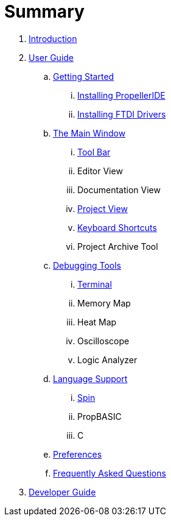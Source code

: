 = Summary

. link:README.md[Introduction]
. link:user/README.adoc[User Guide]
.. link:user/getting-started/README.adoc[Getting Started]
... link:user/getting-started/installing-propelleride.adoc[Installing PropellerIDE]
... link:user/getting-started/installing-ftdi-drivers.adoc[Installing FTDI Drivers]
.. link:user/editor/README.adoc[The Main Window]
... link:user/editor/toolbar.adoc[Tool Bar]
... Editor View
... Documentation View
... link:user/editor/project-view.adoc[Project View]
... link:user/editor/keyboard-shortcuts.adoc[Keyboard Shortcuts]
... Project Archive Tool
.. link:user/tools/README.adoc[Debugging Tools]
... link:user/tools/terminal.adoc[Terminal]
... Memory Map
... Heat Map
... Oscilloscope
... Logic Analyzer
.. link:user/languages/README.adoc[Language Support]
... link:user/languages/spin.adoc[Spin]
... PropBASIC
... C
.. link:user/preferences/README.adoc[Preferences]
.. link:user/faq.adoc[Frequently Asked Questions]
. link:developer/README.adoc[Developer Guide]

